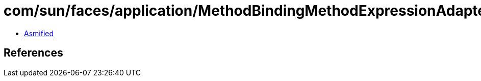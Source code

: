 = com/sun/faces/application/MethodBindingMethodExpressionAdapter.class

 - link:MethodBindingMethodExpressionAdapter-asmified.java[Asmified]

== References

